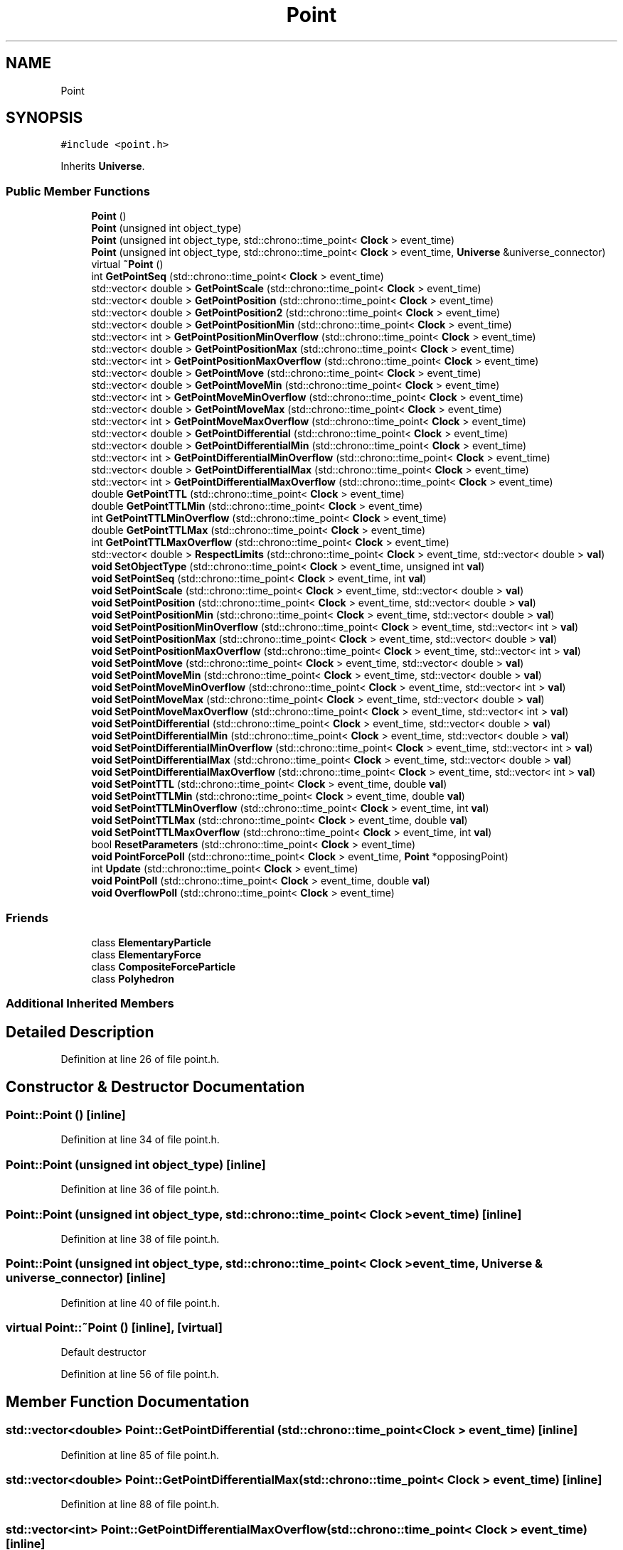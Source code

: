 .TH "Point" 3 "Mon Apr 20 2020" "Version 0.1" "BrainHarmonics" \" -*- nroff -*-
.ad l
.nh
.SH NAME
Point
.SH SYNOPSIS
.br
.PP
.PP
\fC#include <point\&.h>\fP
.PP
Inherits \fBUniverse\fP\&.
.SS "Public Member Functions"

.in +1c
.ti -1c
.RI "\fBPoint\fP ()"
.br
.ti -1c
.RI "\fBPoint\fP (unsigned int object_type)"
.br
.ti -1c
.RI "\fBPoint\fP (unsigned int object_type, std::chrono::time_point< \fBClock\fP > event_time)"
.br
.ti -1c
.RI "\fBPoint\fP (unsigned int object_type, std::chrono::time_point< \fBClock\fP > event_time, \fBUniverse\fP &universe_connector)"
.br
.ti -1c
.RI "virtual \fB~Point\fP ()"
.br
.ti -1c
.RI "int \fBGetPointSeq\fP (std::chrono::time_point< \fBClock\fP > event_time)"
.br
.ti -1c
.RI "std::vector< double > \fBGetPointScale\fP (std::chrono::time_point< \fBClock\fP > event_time)"
.br
.ti -1c
.RI "std::vector< double > \fBGetPointPosition\fP (std::chrono::time_point< \fBClock\fP > event_time)"
.br
.ti -1c
.RI "std::vector< double > \fBGetPointPosition2\fP (std::chrono::time_point< \fBClock\fP > event_time)"
.br
.ti -1c
.RI "std::vector< double > \fBGetPointPositionMin\fP (std::chrono::time_point< \fBClock\fP > event_time)"
.br
.ti -1c
.RI "std::vector< int > \fBGetPointPositionMinOverflow\fP (std::chrono::time_point< \fBClock\fP > event_time)"
.br
.ti -1c
.RI "std::vector< double > \fBGetPointPositionMax\fP (std::chrono::time_point< \fBClock\fP > event_time)"
.br
.ti -1c
.RI "std::vector< int > \fBGetPointPositionMaxOverflow\fP (std::chrono::time_point< \fBClock\fP > event_time)"
.br
.ti -1c
.RI "std::vector< double > \fBGetPointMove\fP (std::chrono::time_point< \fBClock\fP > event_time)"
.br
.ti -1c
.RI "std::vector< double > \fBGetPointMoveMin\fP (std::chrono::time_point< \fBClock\fP > event_time)"
.br
.ti -1c
.RI "std::vector< int > \fBGetPointMoveMinOverflow\fP (std::chrono::time_point< \fBClock\fP > event_time)"
.br
.ti -1c
.RI "std::vector< double > \fBGetPointMoveMax\fP (std::chrono::time_point< \fBClock\fP > event_time)"
.br
.ti -1c
.RI "std::vector< int > \fBGetPointMoveMaxOverflow\fP (std::chrono::time_point< \fBClock\fP > event_time)"
.br
.ti -1c
.RI "std::vector< double > \fBGetPointDifferential\fP (std::chrono::time_point< \fBClock\fP > event_time)"
.br
.ti -1c
.RI "std::vector< double > \fBGetPointDifferentialMin\fP (std::chrono::time_point< \fBClock\fP > event_time)"
.br
.ti -1c
.RI "std::vector< int > \fBGetPointDifferentialMinOverflow\fP (std::chrono::time_point< \fBClock\fP > event_time)"
.br
.ti -1c
.RI "std::vector< double > \fBGetPointDifferentialMax\fP (std::chrono::time_point< \fBClock\fP > event_time)"
.br
.ti -1c
.RI "std::vector< int > \fBGetPointDifferentialMaxOverflow\fP (std::chrono::time_point< \fBClock\fP > event_time)"
.br
.ti -1c
.RI "double \fBGetPointTTL\fP (std::chrono::time_point< \fBClock\fP > event_time)"
.br
.ti -1c
.RI "double \fBGetPointTTLMin\fP (std::chrono::time_point< \fBClock\fP > event_time)"
.br
.ti -1c
.RI "int \fBGetPointTTLMinOverflow\fP (std::chrono::time_point< \fBClock\fP > event_time)"
.br
.ti -1c
.RI "double \fBGetPointTTLMax\fP (std::chrono::time_point< \fBClock\fP > event_time)"
.br
.ti -1c
.RI "int \fBGetPointTTLMaxOverflow\fP (std::chrono::time_point< \fBClock\fP > event_time)"
.br
.ti -1c
.RI "std::vector< double > \fBRespectLimits\fP (std::chrono::time_point< \fBClock\fP > event_time, std::vector< double > \fBval\fP)"
.br
.ti -1c
.RI "\fBvoid\fP \fBSetObjectType\fP (std::chrono::time_point< \fBClock\fP > event_time, unsigned int \fBval\fP)"
.br
.ti -1c
.RI "\fBvoid\fP \fBSetPointSeq\fP (std::chrono::time_point< \fBClock\fP > event_time, int \fBval\fP)"
.br
.ti -1c
.RI "\fBvoid\fP \fBSetPointScale\fP (std::chrono::time_point< \fBClock\fP > event_time, std::vector< double > \fBval\fP)"
.br
.ti -1c
.RI "\fBvoid\fP \fBSetPointPosition\fP (std::chrono::time_point< \fBClock\fP > event_time, std::vector< double > \fBval\fP)"
.br
.ti -1c
.RI "\fBvoid\fP \fBSetPointPositionMin\fP (std::chrono::time_point< \fBClock\fP > event_time, std::vector< double > \fBval\fP)"
.br
.ti -1c
.RI "\fBvoid\fP \fBSetPointPositionMinOverflow\fP (std::chrono::time_point< \fBClock\fP > event_time, std::vector< int > \fBval\fP)"
.br
.ti -1c
.RI "\fBvoid\fP \fBSetPointPositionMax\fP (std::chrono::time_point< \fBClock\fP > event_time, std::vector< double > \fBval\fP)"
.br
.ti -1c
.RI "\fBvoid\fP \fBSetPointPositionMaxOverflow\fP (std::chrono::time_point< \fBClock\fP > event_time, std::vector< int > \fBval\fP)"
.br
.ti -1c
.RI "\fBvoid\fP \fBSetPointMove\fP (std::chrono::time_point< \fBClock\fP > event_time, std::vector< double > \fBval\fP)"
.br
.ti -1c
.RI "\fBvoid\fP \fBSetPointMoveMin\fP (std::chrono::time_point< \fBClock\fP > event_time, std::vector< double > \fBval\fP)"
.br
.ti -1c
.RI "\fBvoid\fP \fBSetPointMoveMinOverflow\fP (std::chrono::time_point< \fBClock\fP > event_time, std::vector< int > \fBval\fP)"
.br
.ti -1c
.RI "\fBvoid\fP \fBSetPointMoveMax\fP (std::chrono::time_point< \fBClock\fP > event_time, std::vector< double > \fBval\fP)"
.br
.ti -1c
.RI "\fBvoid\fP \fBSetPointMoveMaxOverflow\fP (std::chrono::time_point< \fBClock\fP > event_time, std::vector< int > \fBval\fP)"
.br
.ti -1c
.RI "\fBvoid\fP \fBSetPointDifferential\fP (std::chrono::time_point< \fBClock\fP > event_time, std::vector< double > \fBval\fP)"
.br
.ti -1c
.RI "\fBvoid\fP \fBSetPointDifferentialMin\fP (std::chrono::time_point< \fBClock\fP > event_time, std::vector< double > \fBval\fP)"
.br
.ti -1c
.RI "\fBvoid\fP \fBSetPointDifferentialMinOverflow\fP (std::chrono::time_point< \fBClock\fP > event_time, std::vector< int > \fBval\fP)"
.br
.ti -1c
.RI "\fBvoid\fP \fBSetPointDifferentialMax\fP (std::chrono::time_point< \fBClock\fP > event_time, std::vector< double > \fBval\fP)"
.br
.ti -1c
.RI "\fBvoid\fP \fBSetPointDifferentialMaxOverflow\fP (std::chrono::time_point< \fBClock\fP > event_time, std::vector< int > \fBval\fP)"
.br
.ti -1c
.RI "\fBvoid\fP \fBSetPointTTL\fP (std::chrono::time_point< \fBClock\fP > event_time, double \fBval\fP)"
.br
.ti -1c
.RI "\fBvoid\fP \fBSetPointTTLMin\fP (std::chrono::time_point< \fBClock\fP > event_time, double \fBval\fP)"
.br
.ti -1c
.RI "\fBvoid\fP \fBSetPointTTLMinOverflow\fP (std::chrono::time_point< \fBClock\fP > event_time, int \fBval\fP)"
.br
.ti -1c
.RI "\fBvoid\fP \fBSetPointTTLMax\fP (std::chrono::time_point< \fBClock\fP > event_time, double \fBval\fP)"
.br
.ti -1c
.RI "\fBvoid\fP \fBSetPointTTLMaxOverflow\fP (std::chrono::time_point< \fBClock\fP > event_time, int \fBval\fP)"
.br
.ti -1c
.RI "bool \fBResetParameters\fP (std::chrono::time_point< \fBClock\fP > event_time)"
.br
.ti -1c
.RI "\fBvoid\fP \fBPointForcePoll\fP (std::chrono::time_point< \fBClock\fP > event_time, \fBPoint\fP *opposingPoint)"
.br
.ti -1c
.RI "int \fBUpdate\fP (std::chrono::time_point< \fBClock\fP > event_time)"
.br
.ti -1c
.RI "\fBvoid\fP \fBPointPoll\fP (std::chrono::time_point< \fBClock\fP > event_time, double \fBval\fP)"
.br
.ti -1c
.RI "\fBvoid\fP \fBOverflowPoll\fP (std::chrono::time_point< \fBClock\fP > event_time)"
.br
.in -1c
.SS "Friends"

.in +1c
.ti -1c
.RI "class \fBElementaryParticle\fP"
.br
.ti -1c
.RI "class \fBElementaryForce\fP"
.br
.ti -1c
.RI "class \fBCompositeForceParticle\fP"
.br
.ti -1c
.RI "class \fBPolyhedron\fP"
.br
.in -1c
.SS "Additional Inherited Members"
.SH "Detailed Description"
.PP 
Definition at line 26 of file point\&.h\&.
.SH "Constructor & Destructor Documentation"
.PP 
.SS "Point::Point ()\fC [inline]\fP"

.PP
Definition at line 34 of file point\&.h\&.
.SS "Point::Point (unsigned int object_type)\fC [inline]\fP"

.PP
Definition at line 36 of file point\&.h\&.
.SS "Point::Point (unsigned int object_type, std::chrono::time_point< \fBClock\fP > event_time)\fC [inline]\fP"

.PP
Definition at line 38 of file point\&.h\&.
.SS "Point::Point (unsigned int object_type, std::chrono::time_point< \fBClock\fP > event_time, \fBUniverse\fP & universe_connector)\fC [inline]\fP"

.PP
Definition at line 40 of file point\&.h\&.
.SS "virtual Point::~Point ()\fC [inline]\fP, \fC [virtual]\fP"
Default destructor 
.PP
Definition at line 56 of file point\&.h\&.
.SH "Member Function Documentation"
.PP 
.SS "std::vector<double> Point::GetPointDifferential (std::chrono::time_point< \fBClock\fP > event_time)\fC [inline]\fP"

.PP
Definition at line 85 of file point\&.h\&.
.SS "std::vector<double> Point::GetPointDifferentialMax (std::chrono::time_point< \fBClock\fP > event_time)\fC [inline]\fP"

.PP
Definition at line 88 of file point\&.h\&.
.SS "std::vector<int> Point::GetPointDifferentialMaxOverflow (std::chrono::time_point< \fBClock\fP > event_time)\fC [inline]\fP"

.PP
Definition at line 89 of file point\&.h\&.
.SS "std::vector<double> Point::GetPointDifferentialMin (std::chrono::time_point< \fBClock\fP > event_time)\fC [inline]\fP"

.PP
Definition at line 86 of file point\&.h\&.
.SS "std::vector<int> Point::GetPointDifferentialMinOverflow (std::chrono::time_point< \fBClock\fP > event_time)\fC [inline]\fP"

.PP
Definition at line 87 of file point\&.h\&.
.SS "std::vector<double> Point::GetPointMove (std::chrono::time_point< \fBClock\fP > event_time)\fC [inline]\fP"

.PP
Definition at line 79 of file point\&.h\&.
.SS "std::vector<double> Point::GetPointMoveMax (std::chrono::time_point< \fBClock\fP > event_time)\fC [inline]\fP"

.PP
Definition at line 82 of file point\&.h\&.
.SS "std::vector<int> Point::GetPointMoveMaxOverflow (std::chrono::time_point< \fBClock\fP > event_time)\fC [inline]\fP"

.PP
Definition at line 83 of file point\&.h\&.
.SS "std::vector<double> Point::GetPointMoveMin (std::chrono::time_point< \fBClock\fP > event_time)\fC [inline]\fP"

.PP
Definition at line 80 of file point\&.h\&.
.SS "std::vector<int> Point::GetPointMoveMinOverflow (std::chrono::time_point< \fBClock\fP > event_time)\fC [inline]\fP"

.PP
Definition at line 81 of file point\&.h\&.
.SS "std::vector<double> Point::GetPointPosition (std::chrono::time_point< \fBClock\fP > event_time)\fC [inline]\fP"

.PP
Definition at line 62 of file point\&.h\&.
.SS "std::vector<double> Point::GetPointPosition2 (std::chrono::time_point< \fBClock\fP > event_time)\fC [inline]\fP"

.PP
Definition at line 63 of file point\&.h\&.
.SS "std::vector<double> Point::GetPointPositionMax (std::chrono::time_point< \fBClock\fP > event_time)\fC [inline]\fP"

.PP
Definition at line 76 of file point\&.h\&.
.SS "std::vector<int> Point::GetPointPositionMaxOverflow (std::chrono::time_point< \fBClock\fP > event_time)\fC [inline]\fP"

.PP
Definition at line 77 of file point\&.h\&.
.SS "std::vector<double> Point::GetPointPositionMin (std::chrono::time_point< \fBClock\fP > event_time)\fC [inline]\fP"

.PP
Definition at line 74 of file point\&.h\&.
.SS "std::vector<int> Point::GetPointPositionMinOverflow (std::chrono::time_point< \fBClock\fP > event_time)\fC [inline]\fP"

.PP
Definition at line 75 of file point\&.h\&.
.SS "std::vector<double> Point::GetPointScale (std::chrono::time_point< \fBClock\fP > event_time)\fC [inline]\fP"

.PP
Definition at line 61 of file point\&.h\&.
.SS "int Point::GetPointSeq (std::chrono::time_point< \fBClock\fP > event_time)\fC [inline]\fP"
Access member variable values 
.PP
Definition at line 59 of file point\&.h\&.
.SS "double Point::GetPointTTL (std::chrono::time_point< \fBClock\fP > event_time)\fC [inline]\fP"

.PP
Definition at line 91 of file point\&.h\&.
.SS "double Point::GetPointTTLMax (std::chrono::time_point< \fBClock\fP > event_time)\fC [inline]\fP"

.PP
Definition at line 94 of file point\&.h\&.
.SS "int Point::GetPointTTLMaxOverflow (std::chrono::time_point< \fBClock\fP > event_time)\fC [inline]\fP"

.PP
Definition at line 95 of file point\&.h\&.
.SS "double Point::GetPointTTLMin (std::chrono::time_point< \fBClock\fP > event_time)\fC [inline]\fP"

.PP
Definition at line 92 of file point\&.h\&.
.SS "int Point::GetPointTTLMinOverflow (std::chrono::time_point< \fBClock\fP > event_time)\fC [inline]\fP"

.PP
Definition at line 93 of file point\&.h\&.
.SS "\fBvoid\fP Point::OverflowPoll (std::chrono::time_point< \fBClock\fP > event_time)"

.PP
Definition at line 162 of file point\&.cc\&.
.SS "\fBvoid\fP Point::PointForcePoll (std::chrono::time_point< \fBClock\fP > event_time, \fBPoint\fP * opposingPoint)"

.PP
Definition at line 101 of file point\&.cc\&.
.SS "\fBvoid\fP Point::PointPoll (std::chrono::time_point< \fBClock\fP > event_time, double val)"

.PP
Definition at line 150 of file point\&.cc\&.
.SS "bool Point::ResetParameters (std::chrono::time_point< \fBClock\fP > event_time)"
Overflow options: 0 = Stay at Min/Max, 1 = Wrap, 2 = Bounce, 3 = Hidden, 4 = DestroyDimension, 5 = DestroyAllDimensions 
.br

.br

.br

.br

.br

.br

.br

.br

.br

.br

.br

.br

.br

.br

.br

.br

.br

.br

.br

.br

.br

.br

.br
 Initialise to zero 
.br

.br

.br

.br

.br

.br

.br

.br

.br

.br

.br

.br

.br

.br

.br

.br

.br

.br

.br

.br

.br

.br
 Unique point sequence number 
.br

.br

.br

.br

.br

.br

.br

.br

.br

.br

.br

.br

.br

.br

.br

.br

.br

.br

.br

.br

.br
 Size can vary greatly\&. Scaling groups points 
.br

.br

.br

.br

.br

.br

.br

.br

.br

.br

.br

.br

.br

.br

.br

.br

.br

.br

.br

.br
 \fBPoint\fP \fBDimension\fP value 
.br

.br

.br

.br

.br

.br

.br

.br

.br

.br

.br

.br

.br

.br

.br

.br

.br

.br

.br
 Minimum value allowed for point 
.br

.br

.br

.br

.br

.br

.br

.br

.br

.br

.br

.br

.br

.br

.br

.br

.br

.br
 What to do if overflow - see above 
.br

.br

.br

.br

.br

.br

.br

.br

.br

.br

.br

.br

.br

.br

.br

.br

.br
 Maximum value allowed for point 
.br

.br

.br

.br

.br

.br

.br

.br

.br

.br

.br

.br

.br

.br

.br

.br
 What to do if overflow - see above 
.br

.br

.br

.br

.br

.br

.br

.br

.br

.br

.br

.br

.br

.br

.br
 How far to move the point value 
.br

.br

.br

.br

.br

.br

.br

.br

.br

.br

.br

.br

.br

.br
 Maximum change in movement 
.br

.br

.br

.br

.br

.br

.br

.br

.br

.br

.br

.br

.br
 What to do if overflow - see above 
.br

.br

.br

.br

.br

.br

.br

.br

.br

.br

.br

.br
 Minimum change in movement 
.br

.br

.br

.br

.br

.br

.br

.br

.br

.br

.br
 What to do if overflow - see above 
.br

.br

.br

.br

.br

.br

.br

.br

.br

.br
 Rate of change of movement 
.br

.br

.br

.br

.br

.br

.br

.br

.br
 Minimum rate of change 
.br

.br

.br

.br

.br

.br

.br

.br
 What to do if overflow - see above 
.br

.br

.br

.br

.br

.br

.br
 Maximum rate of change 
.br

.br

.br

.br

.br

.br
 What to do if overflow - see above 
.br

.br

.br

.br

.br
 Time to live for point 
.br

.br

.br

.br
 Minimum TTL for point 
.br

.br

.br
 What to do if overflow - see above 
.br

.br
 Maximum TTL for point 
.br
 What to do if overflow - see above 
.PP
Definition at line 20 of file point\&.cc\&.
.SS "std::vector<double> Point::RespectLimits (std::chrono::time_point< \fBClock\fP > event_time, std::vector< double > val)\fC [inline]\fP"
Set member variable values 
.PP
Definition at line 98 of file point\&.h\&.
.SS "\fBvoid\fP Point::SetObjectType (std::chrono::time_point< \fBClock\fP > event_time, unsigned int val)"

.PP
Definition at line 92 of file point\&.cc\&.
.SS "\fBvoid\fP Point::SetPointDifferential (std::chrono::time_point< \fBClock\fP > event_time, std::vector< double > val)\fC [inline]\fP"

.PP
Definition at line 140 of file point\&.h\&.
.SS "\fBvoid\fP Point::SetPointDifferentialMax (std::chrono::time_point< \fBClock\fP > event_time, std::vector< double > val)\fC [inline]\fP"

.PP
Definition at line 143 of file point\&.h\&.
.SS "\fBvoid\fP Point::SetPointDifferentialMaxOverflow (std::chrono::time_point< \fBClock\fP > event_time, std::vector< int > val)\fC [inline]\fP"

.PP
Definition at line 144 of file point\&.h\&.
.SS "\fBvoid\fP Point::SetPointDifferentialMin (std::chrono::time_point< \fBClock\fP > event_time, std::vector< double > val)\fC [inline]\fP"

.PP
Definition at line 141 of file point\&.h\&.
.SS "\fBvoid\fP Point::SetPointDifferentialMinOverflow (std::chrono::time_point< \fBClock\fP > event_time, std::vector< int > val)\fC [inline]\fP"

.PP
Definition at line 142 of file point\&.h\&.
.SS "\fBvoid\fP Point::SetPointMove (std::chrono::time_point< \fBClock\fP > event_time, std::vector< double > val)\fC [inline]\fP"

.PP
Definition at line 134 of file point\&.h\&.
.SS "\fBvoid\fP Point::SetPointMoveMax (std::chrono::time_point< \fBClock\fP > event_time, std::vector< double > val)\fC [inline]\fP"

.PP
Definition at line 137 of file point\&.h\&.
.SS "\fBvoid\fP Point::SetPointMoveMaxOverflow (std::chrono::time_point< \fBClock\fP > event_time, std::vector< int > val)\fC [inline]\fP"

.PP
Definition at line 138 of file point\&.h\&.
.SS "\fBvoid\fP Point::SetPointMoveMin (std::chrono::time_point< \fBClock\fP > event_time, std::vector< double > val)\fC [inline]\fP"

.PP
Definition at line 135 of file point\&.h\&.
.SS "\fBvoid\fP Point::SetPointMoveMinOverflow (std::chrono::time_point< \fBClock\fP > event_time, std::vector< int > val)\fC [inline]\fP"

.PP
Definition at line 136 of file point\&.h\&.
.SS "\fBvoid\fP Point::SetPointPosition (std::chrono::time_point< \fBClock\fP > event_time, std::vector< double > val)\fC [inline]\fP"

.PP
Definition at line 125 of file point\&.h\&.
.SS "\fBvoid\fP Point::SetPointPositionMax (std::chrono::time_point< \fBClock\fP > event_time, std::vector< double > val)\fC [inline]\fP"

.PP
Definition at line 131 of file point\&.h\&.
.SS "\fBvoid\fP Point::SetPointPositionMaxOverflow (std::chrono::time_point< \fBClock\fP > event_time, std::vector< int > val)\fC [inline]\fP"

.PP
Definition at line 132 of file point\&.h\&.
.SS "\fBvoid\fP Point::SetPointPositionMin (std::chrono::time_point< \fBClock\fP > event_time, std::vector< double > val)\fC [inline]\fP"

.PP
Definition at line 129 of file point\&.h\&.
.SS "\fBvoid\fP Point::SetPointPositionMinOverflow (std::chrono::time_point< \fBClock\fP > event_time, std::vector< int > val)\fC [inline]\fP"

.PP
Definition at line 130 of file point\&.h\&.
.SS "\fBvoid\fP Point::SetPointScale (std::chrono::time_point< \fBClock\fP > event_time, std::vector< double > val)\fC [inline]\fP"

.PP
Definition at line 124 of file point\&.h\&.
.SS "\fBvoid\fP Point::SetPointSeq (std::chrono::time_point< \fBClock\fP > event_time, int val)\fC [inline]\fP"

.PP
Definition at line 122 of file point\&.h\&.
.SS "\fBvoid\fP Point::SetPointTTL (std::chrono::time_point< \fBClock\fP > event_time, double val)\fC [inline]\fP"

.PP
Definition at line 146 of file point\&.h\&.
.SS "\fBvoid\fP Point::SetPointTTLMax (std::chrono::time_point< \fBClock\fP > event_time, double val)\fC [inline]\fP"

.PP
Definition at line 149 of file point\&.h\&.
.SS "\fBvoid\fP Point::SetPointTTLMaxOverflow (std::chrono::time_point< \fBClock\fP > event_time, int val)\fC [inline]\fP"

.PP
Definition at line 150 of file point\&.h\&.
.SS "\fBvoid\fP Point::SetPointTTLMin (std::chrono::time_point< \fBClock\fP > event_time, double val)\fC [inline]\fP"

.PP
Definition at line 147 of file point\&.h\&.
.SS "\fBvoid\fP Point::SetPointTTLMinOverflow (std::chrono::time_point< \fBClock\fP > event_time, int val)\fC [inline]\fP"

.PP
Definition at line 148 of file point\&.h\&.
.SS "int Point::Update (std::chrono::time_point< \fBClock\fP > event_time)"

.PP
Definition at line 445 of file point\&.cc\&.
.SH "Friends And Related Function Documentation"
.PP 
.SS "friend class \fBCompositeForceParticle\fP\fC [friend]\fP"

.PP
Definition at line 30 of file point\&.h\&.
.SS "friend class \fBElementaryForce\fP\fC [friend]\fP"

.PP
Definition at line 29 of file point\&.h\&.
.SS "friend class \fBElementaryParticle\fP\fC [friend]\fP"

.PP
Definition at line 28 of file point\&.h\&.
.SS "friend class \fBPolyhedron\fP\fC [friend]\fP"

.PP
Definition at line 31 of file point\&.h\&.

.SH "Author"
.PP 
Generated automatically by Doxygen for BrainHarmonics from the source code\&.
